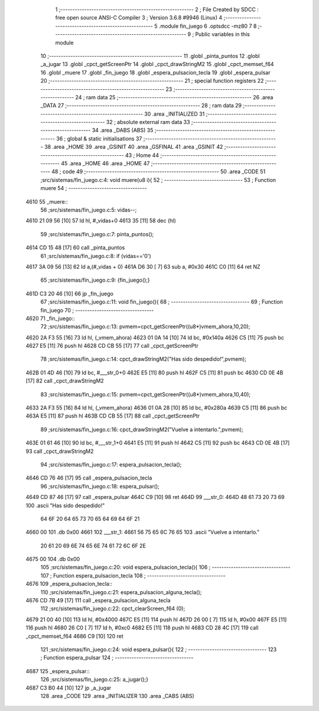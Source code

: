                               1 ;--------------------------------------------------------
                              2 ; File Created by SDCC : free open source ANSI-C Compiler
                              3 ; Version 3.6.8 #9946 (Linux)
                              4 ;--------------------------------------------------------
                              5 	.module fin_juego
                              6 	.optsdcc -mz80
                              7 	
                              8 ;--------------------------------------------------------
                              9 ; Public variables in this module
                             10 ;--------------------------------------------------------
                             11 	.globl _pinta_puntos
                             12 	.globl _a_jugar
                             13 	.globl _cpct_getScreenPtr
                             14 	.globl _cpct_drawStringM2
                             15 	.globl _cpct_memset_f64
                             16 	.globl _muere
                             17 	.globl _fin_juego
                             18 	.globl _espera_pulsacion_tecla
                             19 	.globl _espera_pulsar
                             20 ;--------------------------------------------------------
                             21 ; special function registers
                             22 ;--------------------------------------------------------
                             23 ;--------------------------------------------------------
                             24 ; ram data
                             25 ;--------------------------------------------------------
                             26 	.area _DATA
                             27 ;--------------------------------------------------------
                             28 ; ram data
                             29 ;--------------------------------------------------------
                             30 	.area _INITIALIZED
                             31 ;--------------------------------------------------------
                             32 ; absolute external ram data
                             33 ;--------------------------------------------------------
                             34 	.area _DABS (ABS)
                             35 ;--------------------------------------------------------
                             36 ; global & static initialisations
                             37 ;--------------------------------------------------------
                             38 	.area _HOME
                             39 	.area _GSINIT
                             40 	.area _GSFINAL
                             41 	.area _GSINIT
                             42 ;--------------------------------------------------------
                             43 ; Home
                             44 ;--------------------------------------------------------
                             45 	.area _HOME
                             46 	.area _HOME
                             47 ;--------------------------------------------------------
                             48 ; code
                             49 ;--------------------------------------------------------
                             50 	.area _CODE
                             51 ;src/sistemas/fin_juego.c:4: void muere(u8 i){
                             52 ;	---------------------------------
                             53 ; Function muere
                             54 ; ---------------------------------
   4610                      55 _muere::
                             56 ;src/sistemas/fin_juego.c:5: vidas--;
   4610 21 09 56      [10]   57 	ld	hl, #_vidas+0
   4613 35            [11]   58 	dec	(hl)
                             59 ;src/sistemas/fin_juego.c:7: pinta_puntos();
   4614 CD 15 48      [17]   60 	call	_pinta_puntos
                             61 ;src/sistemas/fin_juego.c:8: if (vidas=='0')
   4617 3A 09 56      [13]   62 	ld	a,(#_vidas + 0)
   461A D6 30         [ 7]   63 	sub	a, #0x30
   461C C0            [11]   64 	ret	NZ
                             65 ;src/sistemas/fin_juego.c:9: {fin_juego();}
   461D C3 20 46      [10]   66 	jp  _fin_juego
                             67 ;src/sistemas/fin_juego.c:11: void fin_juego(){
                             68 ;	---------------------------------
                             69 ; Function fin_juego
                             70 ; ---------------------------------
   4620                      71 _fin_juego::
                             72 ;src/sistemas/fin_juego.c:13: pvmem=cpct_getScreenPtr((u8*)vmem_ahora,10,20);
   4620 2A F3 55      [16]   73 	ld	hl, (_vmem_ahora)
   4623 01 0A 14      [10]   74 	ld	bc, #0x140a
   4626 C5            [11]   75 	push	bc
   4627 E5            [11]   76 	push	hl
   4628 CD CB 55      [17]   77 	call	_cpct_getScreenPtr
                             78 ;src/sistemas/fin_juego.c:14: cpct_drawStringM2("Has sido despedido!",pvmem);
   462B 01 4D 46      [10]   79 	ld	bc, #___str_0+0
   462E E5            [11]   80 	push	hl
   462F C5            [11]   81 	push	bc
   4630 CD 0E 4B      [17]   82 	call	_cpct_drawStringM2
                             83 ;src/sistemas/fin_juego.c:15: pvmem=cpct_getScreenPtr((u8*)vmem_ahora,10,40);
   4633 2A F3 55      [16]   84 	ld	hl, (_vmem_ahora)
   4636 01 0A 28      [10]   85 	ld	bc, #0x280a
   4639 C5            [11]   86 	push	bc
   463A E5            [11]   87 	push	hl
   463B CD CB 55      [17]   88 	call	_cpct_getScreenPtr
                             89 ;src/sistemas/fin_juego.c:16: cpct_drawStringM2("Vuelve a intentarlo.",pvmem);
   463E 01 61 46      [10]   90 	ld	bc, #___str_1+0
   4641 E5            [11]   91 	push	hl
   4642 C5            [11]   92 	push	bc
   4643 CD 0E 4B      [17]   93 	call	_cpct_drawStringM2
                             94 ;src/sistemas/fin_juego.c:17: espera_pulsacion_tecla();
   4646 CD 76 46      [17]   95 	call	_espera_pulsacion_tecla
                             96 ;src/sistemas/fin_juego.c:18: espera_pulsar();
   4649 CD 87 46      [17]   97 	call	_espera_pulsar
   464C C9            [10]   98 	ret
   464D                      99 ___str_0:
   464D 48 61 73 20 73 69   100 	.ascii "Has sido despedido!"
        64 6F 20 64 65 73
        70 65 64 69 64 6F
        21
   4660 00                  101 	.db 0x00
   4661                     102 ___str_1:
   4661 56 75 65 6C 76 65   103 	.ascii "Vuelve a intentarlo."
        20 61 20 69 6E 74
        65 6E 74 61 72 6C
        6F 2E
   4675 00                  104 	.db 0x00
                            105 ;src/sistemas/fin_juego.c:20: void espera_pulsacion_tecla(){
                            106 ;	---------------------------------
                            107 ; Function espera_pulsacion_tecla
                            108 ; ---------------------------------
   4676                     109 _espera_pulsacion_tecla::
                            110 ;src/sistemas/fin_juego.c:21: espera_pulsacion_alguna_tecla();
   4676 CD 7B 49      [17]  111 	call	_espera_pulsacion_alguna_tecla
                            112 ;src/sistemas/fin_juego.c:22: cpct_clearScreen_f64 (0);
   4679 21 00 40      [10]  113 	ld	hl, #0x4000
   467C E5            [11]  114 	push	hl
   467D 26 00         [ 7]  115 	ld	h, #0x00
   467F E5            [11]  116 	push	hl
   4680 26 C0         [ 7]  117 	ld	h, #0xc0
   4682 E5            [11]  118 	push	hl
   4683 CD 28 4C      [17]  119 	call	_cpct_memset_f64
   4686 C9            [10]  120 	ret
                            121 ;src/sistemas/fin_juego.c:24: void espera_pulsar(){
                            122 ;	---------------------------------
                            123 ; Function espera_pulsar
                            124 ; ---------------------------------
   4687                     125 _espera_pulsar::
                            126 ;src/sistemas/fin_juego.c:25: a_jugar();}
   4687 C3 B0 44      [10]  127 	jp  _a_jugar
                            128 	.area _CODE
                            129 	.area _INITIALIZER
                            130 	.area _CABS (ABS)
